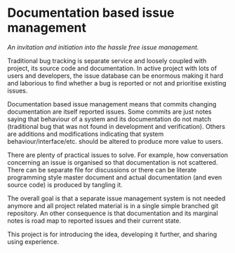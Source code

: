 * Documentation based issue management

/An invitation and initiation into the hassle free issue management./

Traditional bug tracking is separate service and loosely coupled with project, its source code and documentation. In active project with lots of users and developers, the issue database can be enormous making it hard and laborious to find whether a bug is reported or not and prioritise existing issues.

Documentation based issue management means that commits changing documentation are itself reported issues. Some commits are just notes saying that behaviour of a system and its documentation do not match (traditional bug that was not found in development and verification). Others are additions and modifications indicating that system behaviour/interface/etc. should be altered to produce more value to users.

There are plenty of practical issues to solve. For example, how conversation concerning an issue is organised so that documentation is not scattered. There can be separate file for discussions or there can be literate programming style master document and actual documentation (and even source code) is produced by tangling it.

The overall goal is that a separate issue management system is not needed anymore and all project related material is in a single simple branched git repository. An other consequence is that documentation and its marginal notes is road map to reported issues and their current state.

This project is for introducing the idea, developing it further, and sharing using experience.
